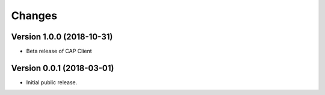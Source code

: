 Changes
=======

Version 1.0.0 (2018-10-31)
--------------------------
	
- Beta release of CAP Client


Version 0.0.1 (2018-03-01)
--------------------------

- Initial public release.
